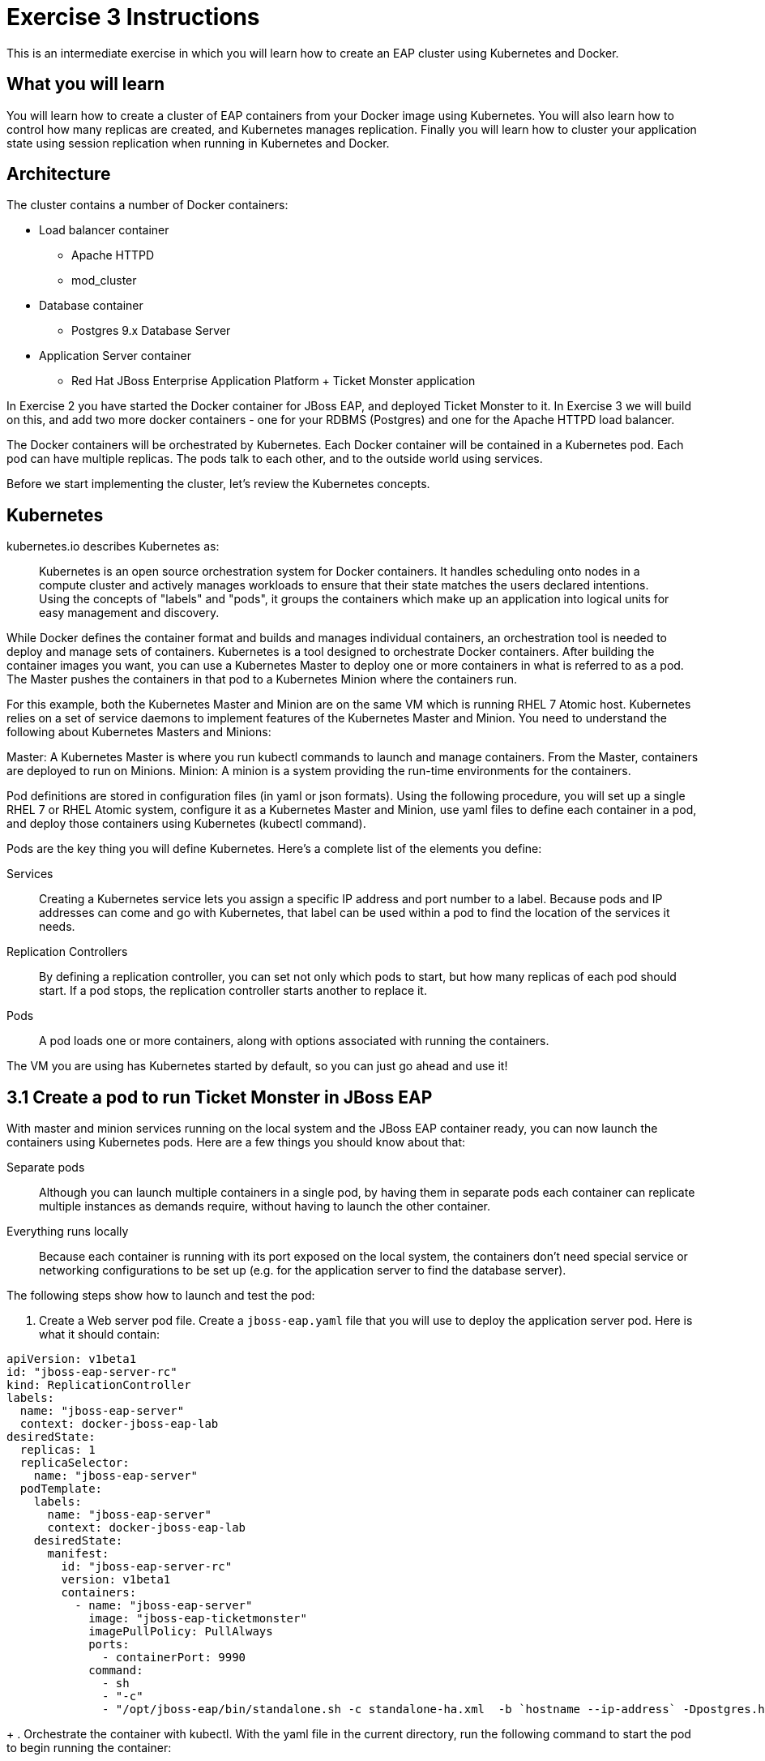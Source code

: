 # Exercise 3 Instructions
This is an intermediate exercise in which you will learn how to create an EAP cluster using Kubernetes and Docker.

## What you will learn
You will learn how to create a cluster of EAP containers from your Docker image using Kubernetes. 
You will also learn how to control how many replicas are created, and Kubernetes manages replication.
Finally you will learn how to cluster your application state using session replication when running in Kubernetes and Docker.

## Architecture

The cluster contains a number of Docker containers:

* Load balancer container
** Apache HTTPD 
** mod_cluster
* Database container
** Postgres 9.x Database Server
* Application Server container
** Red Hat JBoss Enterprise Application Platform + Ticket Monster application

In Exercise 2 you have started the Docker container for JBoss EAP, and deployed Ticket Monster to it. In Exercise 3 we will build on this, and add two more docker containers - one for your RDBMS (Postgres) and one for the Apache HTTPD load balancer.

The Docker containers will be orchestrated by Kubernetes. Each Docker container will be contained in a Kubernetes pod. Each pod can have multiple replicas. The pods talk to each other, and to the outside world using services.

Before we start implementing the cluster, let's review the Kubernetes concepts.

## Kubernetes

kubernetes.io describes Kubernetes as:

[quote]
Kubernetes is an open source orchestration system for Docker containers. It handles scheduling onto nodes in a compute cluster and actively manages workloads to ensure that their state matches the users declared intentions. Using the concepts of "labels" and "pods", it groups the containers which make up an application into logical units for easy management and discovery.

While Docker defines the container format and builds and manages individual containers, an orchestration tool is needed to deploy and manage sets of containers. Kubernetes is a tool designed to orchestrate Docker containers. After building the container images you want, you can use a Kubernetes Master to deploy one or more containers in what is referred to as a pod. The Master pushes the containers in that pod to a Kubernetes Minion where the containers run.

For this example, both the Kubernetes Master and Minion are on the same VM which is running RHEL 7 Atomic host. Kubernetes relies on a set of service daemons to implement features of the Kubernetes Master and Minion. You need to understand the following about Kubernetes Masters and Minions:

Master: A Kubernetes Master is where you run kubectl commands to launch and manage containers. From the Master, containers are deployed to run on Minions.
Minion: A minion is a system providing the run-time environments for the containers.

Pod definitions are stored in configuration files (in yaml or json formats). Using the following procedure, you will set up a single RHEL 7 or RHEL Atomic system, configure it as a Kubernetes Master and Minion, use yaml files to define each container in a pod, and deploy those containers using Kubernetes (kubectl command).

Pods are the key thing you will define Kubernetes. Here's a complete list of the elements you define:

Services:: Creating a Kubernetes service lets you assign a specific IP address and port number to a label. Because pods and IP addresses can come and go with Kubernetes, that label can be used within a pod to find the location of the services it needs.
Replication Controllers:: By defining a replication controller, you can set not only which pods to start, but how many replicas of each pod should start. If a pod stops, the replication controller starts another to replace it.
Pods:: A pod loads one or more containers, along with options associated with running the containers.

The VM you are using has Kubernetes started by default, so you can just go ahead and use it!

## 3.1 Create a pod to run Ticket Monster in JBoss EAP

With master and minion services running on the local system and the JBoss EAP container ready, you can now launch the containers using Kubernetes pods. Here are a few things you should know about that:

Separate pods:: Although you can launch multiple containers in a single pod, by having them in separate pods each container can replicate multiple instances as demands require, without having to launch the other container.

Everything runs locally:: Because each container is running with its port exposed on the local system, the containers don't need special service or networking configurations to be set up (e.g. for the application server to find the database server).

The following steps show how to launch and test the pod:

. Create a Web server pod file. Create a `jboss-eap.yaml` file that you will use to deploy the application server pod. Here is what it should contain:
[source,yaml]
----
apiVersion: v1beta1
id: "jboss-eap-server-rc"
kind: ReplicationController
labels: 
  name: "jboss-eap-server"
  context: docker-jboss-eap-lab
desiredState: 
  replicas: 1
  replicaSelector: 
    name: "jboss-eap-server"
  podTemplate: 
    labels: 
      name: "jboss-eap-server"
      context: docker-jboss-eap-lab
    desiredState: 
      manifest: 
        id: "jboss-eap-server-rc"
        version: v1beta1
        containers: 
          - name: "jboss-eap-server"
            image: "jboss-eap-ticketmonster"
            imagePullPolicy: PullAlways
            ports: 
              - containerPort: 9990
            command: 
              - sh
              - "-c"
              - "/opt/jboss-eap/bin/standalone.sh -c standalone-ha.xml  -b `hostname --ip-address` -Dpostgres.host=$POSTGRES_SERVICE_HOST -Dmodcluster.host=$MODCLUSTER_SERVICE_HOST"
----
+
. Orchestrate the container with kubectl. With the yaml file in the current directory, run the following command to start the pod to begin running the container:
----
# kubectl create -f jboss-eap.yaml
jboss-eap
----
+
.Check container. If the container is running you should be able to see the pods with the kubectl command:
----
# kubectl get pods
----
+
. Check the application is working by visiting <http://localhost:8080>

### 3.1.1 Exploring Kubernetes

Run the following commands to see the state of your Kubernetes services, pods and containers:

. Check Kubernetes information: Run the following commands to list information about the minion, replication controllers and running pods:
----
# kubectl get minions
NAME                LABELS              STATUS
127.0.0.1           <none>              Ready
# kubectl get pods
POD      IP          CONTAINER(S)    IMAGE(S)  HOST        LABELS                                         STATUS
02f2...  172.17.0.2  apache-frontend webwithdb 127.0.0.1/  name=webserver,selectorname=webserver,uses=db  Running
9c34...  172.17.0.3  db              dbforweb  127.0.0.1/  name=db,selectorname=db                        Running
# kubectl get replicationControllers
CONTROLLER             CONTAINER(S)     IMAGE(S)  SELECTOR               REPLICAS
webserver-controller   apache-frontend  webwithdb selectorname=webserver 1
db-controller          db               dbforweb  selectorname=db        1
# kubectl get services
NAME            LABELS                                   SELECTOR    IP               PORT       
kubernetes-ro   component=apiserver,provider=kubernetes  <none>      10.254.47.161    80
kubernetes      component=apiserver,provider=kubernetes  <none>      10.254.153.242   443
----
+
.Check container logs: Run the following command (replacing the last argument with the pod ID of your pods).
----
# kubectl log 9c344f76-a71a-11e4-9fb3-525400374aa7
2015-01-28T18:22:33.140266438Z 150128 13:22:33 mysqld_safe Logging to
   '/var/log/mariadb/mariadb.log'.
2015-01-28T18:22:33.397684509Z 150128 13:22:33 mysqld_safe 
   Starting mysqld daemon with databases from /var/lib/mysql
# kubectl log 02f2115b-a71a-11e4-9fb3-525400374aa7
2015-01-28T18:18:20.410816032Z AH00558: httpd: Could not reliably determine
the server's fully qualified domain name, using 172.17.0.2. Set the
'ServerName' directive globally to suppress this message
----

# 3.2 Create pods for Postgres and the Apache HTTPD load balancer

Now that we've got the hang of using Kubernetes, lets go ahead and create a pod for Postgres, configure the Ticket Monster application container to use it, and create a pod for the Apache HTTPD load balancer.

. Create the Postgres pod. The docker community has created a Postgres docker image, so we can just reuse that. Create a postgres.yaml file that you will use to deploy the application server pod. Here is what it should contain:
[source,yaml]
---
  apiVersion: "v1beta1"
  id: "postgres-rc"
  kind: "ReplicationController"
  labels: 
    name: "postgres"
    context: "docker-jboss-eap-lab"
  desiredState: 
    replicas: 1
    replicaSelector: 
      name: "postgres"
    podTemplate: 
      labels: 
        name: "postgres"
        context: "docker-jboss-eap-lab"
      desiredState: 
        manifest: 
          id: "postgres-rc"
          version: "v1beta1"
          volumes: 
            - name: "pgdata"
              source: 
                hostDir: 
                  path: "/var/lib/postgresql/data"
          containers: 
            - name: "postgres"
              image: "postgres"
              env: 
                - name: "POSTGRES_USER"
                  value: "ticketmonster"
                - name: "POSTGRES_PASSWORD"
                  value: "ticketmonster-docker"
              ports: 
                - containerPort: 5432
                  hostPort: 5432
              volumeMounts: 
                - name: "pgdata"
                  mountPath: "/var/lib/postgresql/data"
----
+
. Create the Postgres service. Create a postgres.yaml file that you will use to deploy the database pod. Here is what it should contain:
[source,yaml]
----
  apiVersion: "v1beta1"
  id: "postgres"
  kind: "Service"
  containerPort: 5432
  labels: 
    name: "postgres"
    context: "docker-jboss-eap-lab"
  port: 5432
  selector: 
    name: "postgres"
----
+
. Create the Apache HTTPD load balancer pod. Create a modcluster.yaml file that you will use to deploy the load balancer pod. Here is what it should contain:
[source,yaml]
  apiVersion: "v1beta1"
  id: "modcluster-rc"
  kind: "ReplicationController"
  labels: 
    name: "modcluster"
    context: "docker-jboss-eap-lab"
  desiredState: 
    replicas: 1
    replicaSelector: 
      name: "modcluster"
    podTemplate: 
      labels: 
        name: "modcluster"
        context: "docker-jboss-eap-lab"
      desiredState: 
        manifest: 
          id: "modcluster-rc"
          version: "v1beta1"
          continers: 
            - name: "modcluster"
              image: "goldmann/mod_cluster"
              ports: 
                - containerPort: 80
                  hostPort: 80
----
+
. Create the Postgres service. Create a postgres.yaml file that you will use to deploy the database pod. Here is what it should contain:
[source,yaml]
----
  apiVersion: "v1beta1"
  id: "modcluster"
  kind: "Service"
  containerPort: 80
  labels: 
    name: "modcluster"
    context: "docker-jboss-eap-lab"
  port: 80
  selector: 
    name: "modcluster"
----
. Orchestrate the container with kubectl. Make sure you are in the directory you created the yaml files:
..With the yaml files in the current directory, run the following commands to start postgres:
----
cluster/kubectl.sh create -f postgres.json
cluster/kubectl.sh create -f postgres-service.json
----
.., run the following commands to start modcluster:
----
cluster/kubectl.sh create -f modcluster.json
cluster/kubectl.sh create -f modcluster-service.json
----
.Check that the postgres and modcluster pods have come up. If they show `Pending`, the images are still downloading or starting up. If they show `Running` then they are up
----
cluster/kubectl.sh get pods
---- 
.Check that mod_cluster is running by opening <http://localhost/mod_cluster_manager> in your web browser

## 3.3 Modify the JBoss EAP Dockerfile to use Postgres

We'll reuse the Dockerfile you created for Ticket Monster in Exercise 2, and modify it to support Postgres. We have provided a CLI batch script, the postgres JDBC driver, and a bash script that you can execute when the Docker container is being built. The bash script will copy the Postgres JDBC driver, bring up the JBoss EAP server, execute the CLI script, and then shut the server down.

.Edit the `Dockerfile` you created in Exercise 2, and add the following lines after the `MAINTAINER` line:
----
# Add customization folder
COPY customization /opt/jboss/wildfly/customization/

USER root

# Run customization scripts as root
RUN chmod +x /opt/jboss/wildfly/customization/execute.sh
RUN /opt/jboss/wildfly/customization/execute.sh standalone standalone-ha.xml
----
.Now rebuild the Dockerfile
----
docker build -t jboss-eap-ticketmonster .
----
[source,yaml]
----
.Now, restart the JBoss EAP pod, so that it picks up the changes we've made to the docker container.
----
kubectl update -f jboss-eap.yaml
----
You should see Postgres being used **TODO - how**.

# 3.4 Cluster JBoss EAP

Managing replicas of any container is very easy in Kubernetes.

.Edit your `jboss-eap.yaml` file and change the number of `replicas` to 2.
.Now, restart the JBoss EAP pod, so that it picks up the changes we've made to the number of replicas.
----
kubectl update -f jboss-eap.yaml
----
. You can now navigate to <http://127.0.0.1/ticket-monster/> and see the application running! You can check that both replicas are available by looking at mod_cluster_manager (TODO).
. Let's try killing one of the replicas and make sure everything stays up (TODO)

